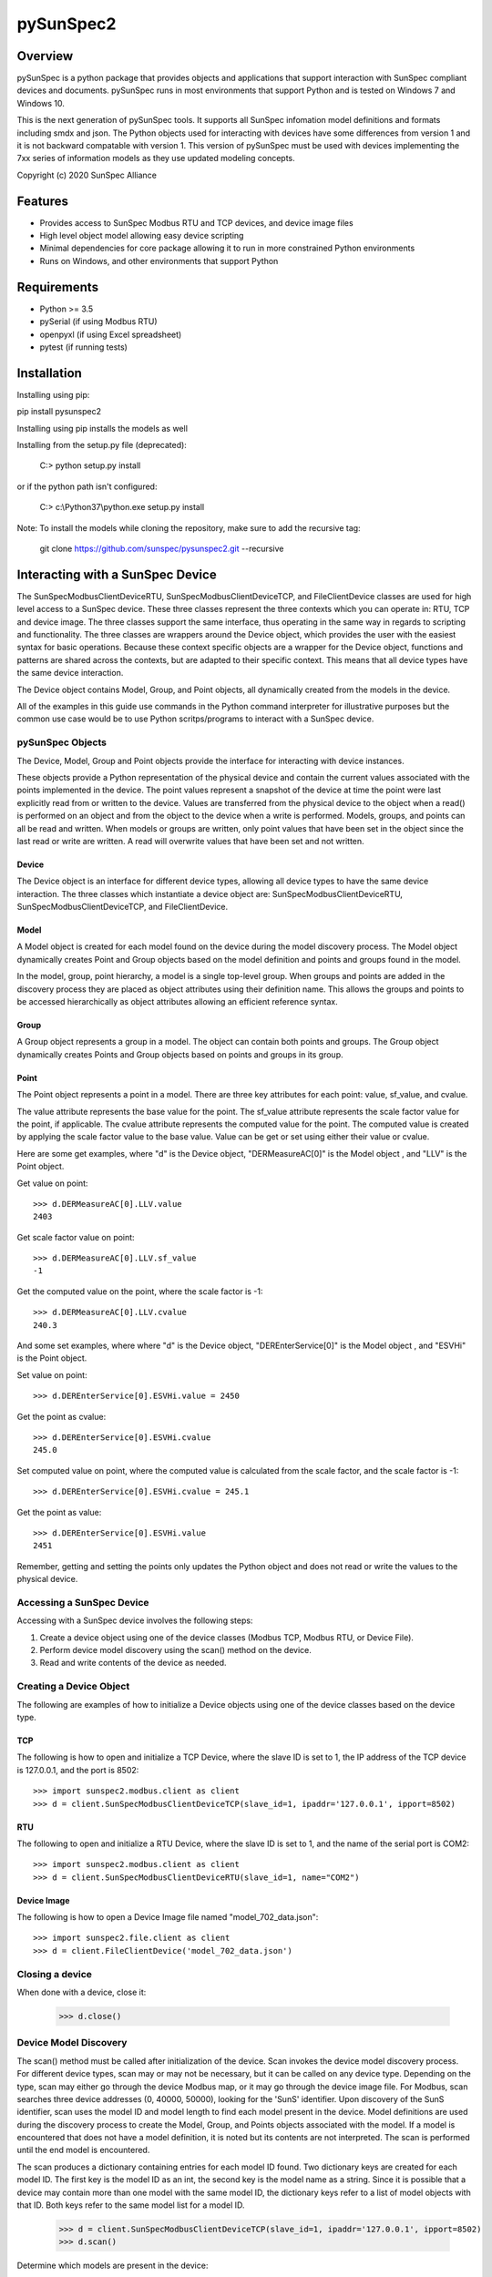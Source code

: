 pySunSpec2
#########

Overview
========
pySunSpec is a python package that provides objects and applications that support interaction with SunSpec compliant
devices and documents. pySunSpec runs in most environments that support Python and is tested on Windows 7 and
Windows 10.

This is the next generation of pySunSpec tools. It supports all SunSpec infomation model definitions and formats including smdx and
json. The Python objects used for interacting with devices have some differences from version 1 and it is not backward
compatable with version 1. This version of pySunSpec must be used with devices implementing the 7xx series of
information models as they use updated modeling concepts.

Copyright (c) 2020 SunSpec Alliance

Features
========
- Provides access to SunSpec Modbus RTU and TCP devices, and device image files
- High level object model allowing easy device scripting
- Minimal dependencies for core package allowing it to run in more constrained Python environments
- Runs on Windows, and other environments that support Python


Requirements
============
- Python >= 3.5 
- pySerial (if using Modbus RTU)
- openpyxl (if using Excel spreadsheet)
- pytest (if running tests)

Installation
=================================
Installing using pip:

pip install pysunspec2

Installing using pip installs the models as well

Installing from the setup.py file (deprecated):

 C:\> python setup.py install
 
or if the python path isn't configured:
 
 C:\> c:\\Python37\\python.exe setup.py install

Note: To install the models while cloning the repository, make sure to add the recursive tag:

 git clone https://github.com/sunspec/pysunspec2.git --recursive
 
Interacting with a SunSpec Device
=================================

The SunSpecModbusClientDeviceRTU, SunSpecModbusClientDeviceTCP, and FileClientDevice classes are used for high level
access to a SunSpec device. These three classes represent the three contexts which you can operate in: RTU, TCP
and device image. The three classes support the same interface, thus operating in the same way in regards to scripting
and functionality. The three classes are wrappers around the Device object, which provides the user with the easiest
syntax for basic operations. Because these context specific objects are a wrapper for the Device object,
functions and patterns are shared across the contexts, but are adapted to their specific context. This means that all
device types have the same device interaction.

The Device object contains Model, Group, and Point objects, all dynamically created from the models in the device.

All of the examples in this guide use commands in the Python command interpreter for illustrative purposes but the
common use case would be to use Python scritps/programs to interact with a SunSpec device.

pySunSpec Objects
-----------------

The Device, Model, Group and Point objects provide the interface for interacting with device instances.

These objects provide a Python representation of the physical device and contain the current values associated with the
points implemented in the device. The point values represent a snapshot of the device at time the point were last
explicitly read from or written to the device. Values are transferred from the physical device to the object when a
read() is performed on an object and from the object to the device when a write is performed. Models, groups, and
points can all be read and written. When models or groups are written, only point values that have been set in the
object since the last read or write are written. A read will overwrite values that have been set and not written.

Device
^^^^^^
The Device object is an interface for different device types, allowing all device types to have the same device
interaction. The three classes which instantiate a device object are: SunSpecModbusClientDeviceRTU,
SunSpecModbusClientDeviceTCP, and FileClientDevice.

Model
^^^^^
A Model object is created for each model found on the device during the model discovery process. The Model object
dynamically creates Point and Group objects based on the model definition and points and groups found in the model.

In the model, group, point hierarchy, a model is a single top-level group. When groups and points are added in the
discovery process they are placed as object attributes using their definition name. This allows the groups and points
to be accessed hierarchically as object attributes allowing an efficient reference syntax.

Group
^^^^^
A Group object represents a group in a model. The object can contain both points and groups. The Group object
dynamically creates Points and Group objects based on points and groups in its group.

Point
^^^^^
The Point object represents a point in a model. There are three key attributes for each point: value, sf_value, and
cvalue.

The value attribute represents the base value for the point. The sf_value attribute represents the scale factor value
for the point, if applicable. The cvalue attribute represents the computed value for the point. The computed value is
created by applying the scale factor value to the base value. Value can be get or set using either their value or
cvalue.

Here are some get examples, where "d"  is the Device object, "DERMeasureAC[0]" is the Model object , and "LLV" is the
Point object.

Get value on point: ::

    >>> d.DERMeasureAC[0].LLV.value
    2403

Get scale factor value on point: ::

    >>> d.DERMeasureAC[0].LLV.sf_value
    -1

Get the computed value on the point, where the scale factor is -1: ::

    >>> d.DERMeasureAC[0].LLV.cvalue
    240.3

And some set examples, where where "d"  is the Device object, "DEREnterService[0]" is the Model object , and "ESVHi" is
the Point object.

Set value on point: ::

    >>> d.DEREnterService[0].ESVHi.value = 2450

Get the point as cvalue: ::

    >>> d.DEREnterService[0].ESVHi.cvalue
    245.0

Set computed value on point, where the computed value is calculated from the scale factor, and the scale factor is
-1: ::

    >>> d.DEREnterService[0].ESVHi.cvalue = 245.1

Get the point as value: ::

    >>> d.DEREnterService[0].ESVHi.value
    2451

Remember, getting and setting the points only updates the Python object and does not read or write the values to the
physical device.

Accessing a SunSpec Device
--------------------------
Accessing with a SunSpec device involves the following steps:

1. Create a device object using one of the device classes (Modbus TCP, Modbus RTU, or Device File).
2. Perform device model discovery using the scan() method on the device.
3. Read and write contents of the device as needed.

Creating a Device Object
------------------------
The following are examples of how to initialize a Device objects using one of the device classes based on the device
type.

TCP
^^^
The following is how to open and initialize a TCP Device, where the slave ID is set to 1, the IP address of the TCP
device is
127.0.0.1, and the port is 8502::

    >>> import sunspec2.modbus.client as client
    >>> d = client.SunSpecModbusClientDeviceTCP(slave_id=1, ipaddr='127.0.0.1', ipport=8502)

RTU
^^^
The following to open and initialize a RTU Device, where the slave ID is set to 1, and the name of the serial port is
COM2::

    >>> import sunspec2.modbus.client as client
    >>> d = client.SunSpecModbusClientDeviceRTU(slave_id=1, name="COM2")

Device Image
^^^^^^^^^^^^
The following is how to open a Device Image file named "model_702_data.json"::

    >>> import sunspec2.file.client as client
    >>> d = client.FileClientDevice('model_702_data.json')

Closing a device
----------------
When done with a device, close it:

    >>> d.close()

Device Model Discovery
----------------------
The scan() method must be called after initialization of the device. Scan invokes the device model discovery
process. For different device types, scan may or may not be necessary, but it can be called on any device type.
Depending on the type, scan may either go through the device Modbus map, or it may go through the device image file.
For Modbus, scan searches three device addresses (0, 40000, 50000), looking for the 'SunS' identifier. Upon discovery
of the SunS identifier, scan uses the model ID and model length to find each model present in the device. Model
definitions are used during the discovery process to create the Model, Group, and Points objects associated with the
model. If a model is encountered that does not have a model definition, it is noted but its contents are not interpreted.
The scan is performed until the end model is encountered.

The scan produces a dictionary containing entries for each model ID found. Two dictionary keys are created for each
model ID. The first key is the model ID as an int, the second key is the model name as a string. Since it is possible
that a device may contain more than one model with the same model ID, the dictionary keys refer to a list of model
objects with that ID. Both keys refer to the same model list for a model ID.

    >>> d = client.SunSpecModbusClientDeviceTCP(slave_id=1, ipaddr='127.0.0.1', ipport=8502)
    >>> d.scan()


Determine which models are present in the device: ::

    >>> d.models
    {1: [<__main__.SunSpecModbusClientModel object at 0x000001FD7A6082B0>],
     'common': [<__main__.SunSpecModbusClientModel object at 0x000001FD7A6082B0>],
     705: [<__main__.SunSpecModbusClientModel object at 0x000001FD7A8B28B0>],
     'DERVoltVar': [<__main__.SunSpecModbusClientModel object at 0x000001FD7A8B28B0>]}

Models are stored in a dictionary using the key for the model ID, and the model name. In this case, the device has two
models: common (model 1), DERVoltVar (model 705).

Reading from a Device
---------------------
To acquire the values from the physical device, an explicit read operation must be performed with the read() method
on a device, model, group, or point within the device.

To perform a read() for the common model contents: ::

    >>> d.common[0].read()

The model, group, and point objects, in the common model, have been updated to the latest values on the device.

Writing to a Device
-------------------
To update the physical device with values that have been set in the device, an explict write() operation must be done on
a device, model, group, or point. Only the fields that have been set since the last read or write in the model are
actually written to the physical device.

Get the value on the point "Ena" in the "DERVoltVar" model: ::

    >>> d.DERVoltVar[0].Ena.value
    0

Set the value for the point and write to the device: ::

    >>> d.DERVoltVar[0].Ena.value = 1
    >>> d.DERVoltVar[0].write()
    >>> d.DERVoltVar[0].read()

Get the value on the point "Ena" in the "DERVoltVar" model: ::

    >>> print(d.DERVoltVar[0].Ena.value)
    1

After assigning the value on the point object, "Ena", write() must be called in order to update the device. Many
consider it a good Modbus practice to read after every write to check if the operation was successful, but it is not
required. In this example, we perform a read() after a write().

Additional Information
----------------------
The groups and points in a group are contained in ordered groups and points dictionaries if needed. Repeating groups are
represented as a list of groups.

Get the groups present in the model 705 on the device: ::

    >>> d.DERVoltVar[0].groups
    OrderedDict([('Crv', [<__main__.SunSpecModbusClientGroup object at 0x000001FD7A58EFA0>,
                          <__main__.SunSpecModbusClientGroup object at 0x000001FD7A58EF40>,
                          <__main__.SunSpecModbusClientGroup object at 0x000001FD7A58EEE0>])])

Get the points present in the model 705 on the device: ::

    >>> d.DERVoltVar[0].points
    OrderedDict([('ID', <__main__.SunSpecModbusClientPoint object at 0x000001FD7A59C2E0>),
                 ('L', <__main__.SunSpecModbusClientPoint object at 0x000001FD7A59C2B0>),
                 ('Ena', <__main__.SunSpecModbusClientPoint object at 0x000001FD7A59C280>),
                 ('CrvSt', <__main__.SunSpecModbusClientPoint object at 0x000001FD7A59C250>),
                 ('AdptCrvReq', <__main__.SunSpecModbusClientPoint object at 0x000001FD7A59C220>),
                 ('AdptCrvRslt', <__main__.SunSpecModbusClientPoint object at 0x000001FD7A59C0A0>),
                 ('NPt', <__main__.SunSpecModbusClientPoint object at 0x000001FD7A59C0D0>),
                 ('NCrv', <__main__.SunSpecModbusClientPoint object at 0x000001FD7A59C100>),
                 ('RvrtTms', <__main__.SunSpecModbusClientPoint object at 0x000001FD7A59C130>),
                 ('RvrtRem', <__main__.SunSpecModbusClientPoint object at 0x000001FD7A59C160>),
                 ('RvrtCrv', <__main__.SunSpecModbusClientPoint object at 0x000001FD7A59C190>),
                 ('V_SF', <__main__.SunSpecModbusClientPoint object at 0x000001FD7A59C1C0>),
                 ('DeptRef_SF', <__main__.SunSpecModbusClientPoint object at 0x000001FD7A59C1F0>)])

Full Example of a Device Interaction
------------------------------------
This section will go over the full steps on how to set a volt-var curve.

Initialize device, and run device discovery with scan(): ::

    >>> d = client.SunSpecModbusClientDeviceRTU(slave_id=1, name="COM2")
    >>> d.scan()

Confirm that model 705 (DERVoltVar) is on the device: ::

    >>> d.models
    {1: [<__main__.SunSpecModbusClientModel object at 0x000001FD7A6082B0>],
     'common': [<__main__.SunSpecModbusClientModel object at 0x000001FD7A6082B0>],
     705: [<__main__.SunSpecModbusClientModel object at 0x000001FD7A8B28B0>],
     'DERVoltVar': [<__main__.SunSpecModbusClientModel object at 0x000001FD7A8B28B0>]}

Read the volt-var model from the device to ensure the latest values:

    >>> vv = d.DERVoltVar[0]
    >>> vv.read()

Display the current curve values (the first curve). Curve 1 is a read-only curve indicating the current curve settings:

    >>> print(vv.Crv[0])
    Crv(1):
      ActPt:  4
      DeptRef:  1
      Pri:  1
      VRef:  100
      VRefAuto:  0
      VRefAutoEna:  None
      VRefTms:  5
      RspTms:  0
      ReadOnly:  1
      Pt(1):
        V:  9200
        Var:  3000
      Pt(2):
        V:  9670
        Var:  0
      Pt(3):
        V:  10300
        Var:  0
      Pt(4):
        V:  10700
        Var:  -3000

Note that, by convention, SunSpec repeating elements, such as curves, are labeled with an index of 1 for the first
element, but when accessing in the Python objects, the index of the first element is 0. Here we see the first curve
being accessed with the 0 index but labeled as curve 1 in the output. Parentheses are used with the index of 1 to
indicate it is a SunSpec 1-based index.

Use the second curve to hold the new curve settings and write to the device:

    >>> c = vv.Crv[1]
    >>> c.ActPt = 4
    >>> c.DeptRef = 1
    >>> c.VRef = 100
    >>> c.VRefAutoEna = 0
    >>> c.Pt[0].V = 9300
    >>> c.Pt[0].Var = 2000
    >>> c.Pt[1].V = 9700
    >>> c.Pt[1].Var = 0
    >>> c.Pt[2].V = 10350
    >>> c.Pt[2].Var = 0
    >>> c.Pt[3].V = 10680
    >>> c.Pt[3].Var = -2000
    >>> c.write()

Write point adopt curve request point to adopt the curve 2 values:

    >>> vv.AdptCrvReq = 2
    >>> vv.write()

Read the adopt curve result and contents of the curves:

    >>> vv.read()
    >>> print(vv.AdptCrvRslt)
    1

The result indicates completed. The first curve should now contain the updated values reflecting the current active curve settings:

    >>> print(vv.Crv[0])
    Crv(1):
      ActPt:  4
      DeptRef:  1
      Pri:  1
      VRef:  100
      VRefAuto:  0
      VRefAutoEna:  None
      VRefTms:  5
      RspTms:  0
      ReadOnly:  1
      Pt(1):
        V:  9300
        Var:  2000
      Pt(2):
        V:  9700
        Var:  0
      Pt(3):
        V:  10350
        Var:  0
      Pt(4):
        V:  10680
        Var:  -2000

Check to see if the function is enabled by checking the Ena point. ::

    >>> print(vv.Ena.value)
    0

The function is disabled, set the value to 1, and write to device, in order to enable the function. ::

    >>> vv.Ena.value = 1
    >>> d.write()

It is considered a best practice with Modbus to verify values written to the device by reading them back to ensure they
were set properly. That step has been omitted to here to focus on the update sequence.

Development
============

Executing the unit tests
------------------------

Make sure `tox` is installed on your computer (see [tox documentation](https://tox.wiki/) for details).

The following command will let `tox` create a virtual environment with all necessary dependencies for each python 
version supported by PySunspec and use it to execute the unit tests. 
Each python version must already be installed on the host

```sh
tox
```

We can also run the test for one specific python version only:

```sh
tox -e py39
```

Contribution
============
If you wish to contribute to the project, please contact support@sunspec.org to sign a CLA.
